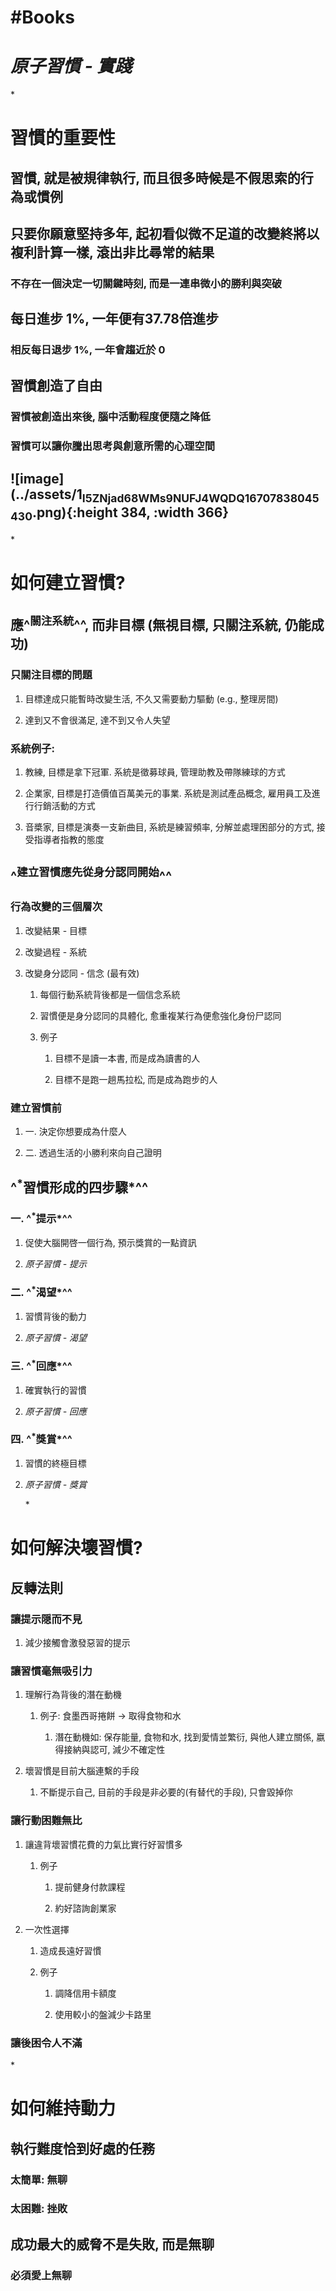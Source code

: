 * #Books
* [[原子習慣 - 實踐]]
*
* 習慣的重要性
:PROPERTIES:
:collapsed: true
:END:
** 習慣, 就是被規律執行, 而且很多時候是不假思索的行為或慣例
** 只要你願意堅持多年, 起初看似微不足道的改變終將以複利計算一樣, 滾出非比尋常的結果
*** 不存在一個決定一切關鍵時刻, 而是一連串微小的勝利與突破
** 每日進步 1%, 一年便有37.78倍進步
*** 相反每日退步 1%, 一年會趨近於 0
** 習慣創造了自由
*** 習慣被創造出來後, 腦中活動程度便隨之降低
*** 習慣可以讓你騰出思考與創意所需的心理空間
** ![image](../assets/1_I5ZNjad68WMs9NUFJ4WQDQ_1670783804543_0.png){:height 384, :width 366}
*
* 如何建立習慣?
** 應^^關注系統^^, 而非目標 (無視目標, 只關注系統, 仍能成功)
*** 只關注目標的問題
:PROPERTIES:
:collapsed: true
:END:
**** 目標達成只能暫時改變生活, 不久又需要動力驅動 (e.g., 整理房間)
**** 達到又不會很滿足, 達不到又令人失望
*** 系統例子:
:PROPERTIES:
:collapsed: true
:END:
**** 教練, 目標是拿下冠軍. 系統是徵募球員, 管理助教及帶隊練球的方式
**** 企業家, 目標是打造價值百萬美元的事業. 系統是測試產品概念, 雇用員工及進行行銷活動的方式
**** 音槳家, 目標是演奏一支新曲目, 系統是練習頻率, 分解並處理困部分的方式, 接受指導者指教的態度
** ^^建立習慣應先從身分認同開始^^
*** 行為改變的三個層次
**** 改變結果 - 目標
**** 改變過程 - 系統
**** 改變身分認同 - 信念 (最有效)
***** 每個行動系統背後都是一個信念系統
***** 習慣便是身分認同的具體化, 愈重複某行為便愈強化身份尸認同
***** 例子
:PROPERTIES:
:collapsed: true
:END:
****** 目標不是讀一本書, 而是成為讀書的人
****** 目標不是跑一趟馬拉松, 而是成為跑步的人
*** 建立習慣前
**** 一. 決定你想要成為什麼人
**** 二. 透過生活的小勝利來向自己證明
** ^^*習慣形成的四步驟*^^
*** 一. ^^*提示*^^
**** 促使大腦開啓一個行為, 預示獎賞的一點資訊
**** [[原子習慣 - 提示]]
*** 二. ^^*渴望*^^
**** 習慣背後的動力
**** [[原子習慣 - 渴望]]
*** 三. ^^*回應*^^
**** 確實執行的習慣
**** [[原子習慣 - 回應]]
*** 四. ^^*獎賞*^^
**** 習慣的終極目標
**** [[原子習慣 - 獎賞]]
*
* 如何解決壞習慣?
** 反轉法則
*** 讓提示隠而不見
:PROPERTIES:
:collapsed: true
:END:
**** 減少接觸會激發惡習的提示
*** 讓習慣毫無吸引力
:PROPERTIES:
:collapsed: true
:END:
**** 理解行為背後的潛在動機
***** 例子: 食墨西哥捲餅 -> 取得食物和水
****** 潛在動機如: 保存能量, 食物和水, 找到愛情並繁衍, 與他人建立關係, 嬴得接納與認可, 減少不確定性
**** 壞習慣是目前大腦連繫的手段
***** 不斷提示自己, 目前的手段是非必要的(有替代的手段), 只會毀掉你
*** 讓行動困難無比
:PROPERTIES:
:collapsed: true
:END:
**** 讓違背壞習慣花費的力氣比實行好習慣多
***** 例子
****** 提前健身付款課程
****** 約好諮詢創業家
**** 一次性選擇
***** 造成長遠好習慣
***** 例子
****** 調降信用卡額度
****** 使用較小的盤減少卡路里
*** 讓後困令人不滿
*
* 如何維持動力
** 執行難度恰到好處的任務
*** 太簡單: 無聊
*** 太困難: 挫敗
** 成功最大的威脅不是失敗, 而是無聊
*** 必須愛上無聊